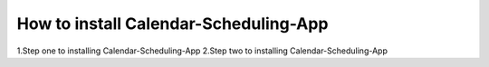 How to install Calendar-Scheduling-App
======================================


1.Step one to installing Calendar-Scheduling-App
2.Step two to installing Calendar-Scheduling-App
